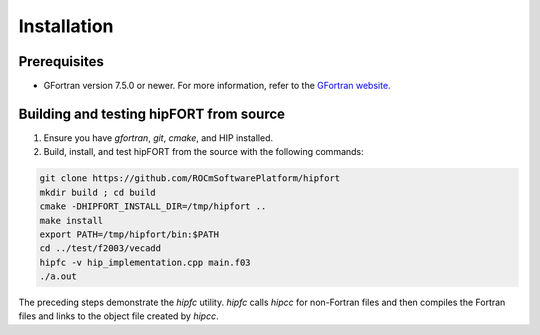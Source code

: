 .. meta::
  :description: Install rocDecode
  :keywords: install, rocDecode, AMD, ROCm


Installation
*********************************


Prerequisites
===============

* GFortran version 7.5.0 or newer. For more information, refer to the `GFortran website. <https://fortran-lang.org/en/learn/os_setup/install_gfortran/>`_

Building and testing hipFORT from source
==========================================

1. Ensure you have `gfortran`, `git`, `cmake`, and HIP installed.
2. Build, install, and test hipFORT from the source with the following commands: 

.. code-block:: 

        git clone https://github.com/ROCmSoftwarePlatform/hipfort
        mkdir build ; cd build
        cmake -DHIPFORT_INSTALL_DIR=/tmp/hipfort ..
        make install
        export PATH=/tmp/hipfort/bin:$PATH
        cd ../test/f2003/vecadd
        hipfc -v hip_implementation.cpp main.f03
        ./a.out


.. note::
    
The preceding steps demonstrate the `hipfc` utility. `hipfc` calls `hipcc` for non-Fortran files and then compiles the Fortran files and links to the object file created by `hipcc`.

